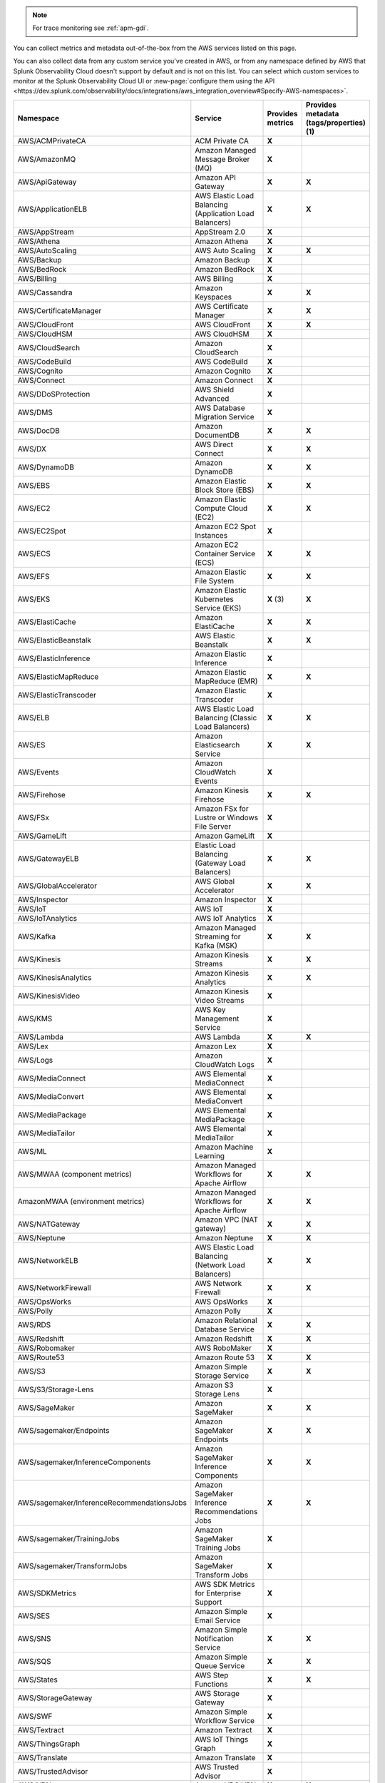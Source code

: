.. note:: For trace monitoring see :ref:`apm-gdi`.

You can collect metrics and metadata out-of-the-box from the AWS services listed on this page. 

You can also collect data from any custom service you've created in AWS, or from any namespace defined by AWS that Splunk Observability Cloud doesn't support by default and is not on this list. You can select which custom services to monitor at the Splunk Observability Cloud UI or :new-page:`configure them using the API <https://dev.splunk.com/observability/docs/integrations/aws_integration_overview#Specify-AWS-namespaces>`.

.. list-table::
  :header-rows: 1
  :widths: 40 40 10 10  
  :width: 100%
  :class: monitor-table

  * - :strong:`Namespace`
    - :strong:`Service`
    - :strong:`Provides metrics`
    - :strong:`Provides metadata (tags/properties) (1)`

  * - AWS/ACMPrivateCA
    - ACM Private CA
    - :strong:`X`
    - 

  * - AWS/AmazonMQ
    - Amazon Managed Message Broker (MQ)
    - :strong:`X`
    - 

  * - AWS/ApiGateway
    - Amazon API Gateway
    - :strong:`X`
    - :strong:`X`

  * - AWS/ApplicationELB
    - AWS Elastic Load Balancing (Application Load Balancers)
    - :strong:`X`
    - :strong:`X`

  * - AWS/AppStream
    - AppStream 2.0  
    - :strong:`X`
    - 

  * - AWS/Athena
    - Amazon Athena
    - :strong:`X`
    - 

  * - AWS/AutoScaling
    - AWS Auto Scaling
    - :strong:`X`
    - :strong:`X`

  * - AWS/Backup
    - Amazon Backup
    - :strong:`X`
    - 

  * - AWS/BedRock
    - Amazon BedRock
    - :strong:`X`
    - 

  * - AWS/Billing
    - AWS Billing
    - :strong:`X`
    - 

  * - AWS/Cassandra
    - Amazon Keyspaces
    - :strong:`X`
    - :strong:`X`

  * - AWS/CertificateManager
    - AWS Certificate Manager
    - :strong:`X`
    - :strong:`X`

  * - AWS/CloudFront
    - AWS CloudFront
    - :strong:`X`
    - :strong:`X`

  * - AWS/CloudHSM
    - AWS CloudHSM
    - :strong:`X`
    -
  
  * - AWS/CloudSearch
    - Amazon CloudSearch
    - :strong:`X`
    -

  * - AWS/CodeBuild
    - AWS CodeBuild
    - :strong:`X`
    - 

  * - AWS/Cognito
    - Amazon Cognito
    - :strong:`X`
    -

  * - AWS/Connect
    - Amazon Connect
    - :strong:`X`
    -

  * - AWS/DDoSProtection
    - AWS Shield Advanced
    - :strong:`X`
    - 

  * - AWS/DMS
    - AWS Database Migration Service
    - :strong:`X`
    - 

  * - AWS/DocDB
    - Amazon DocumentDB
    - :strong:`X`
    - :strong:`X`

  * - AWS/DX
    - AWS Direct Connect
    - :strong:`X`
    - :strong:`X`

  * - AWS/DynamoDB
    - Amazon DynamoDB
    - :strong:`X`
    - :strong:`X`

  * - AWS/EBS
    - Amazon Elastic Block Store (EBS)
    - :strong:`X`
    - :strong:`X`

  * - AWS/EC2
    - Amazon Elastic Compute Cloud (EC2)
    - :strong:`X`
    - :strong:`X`

  * - AWS/EC2Spot
    - Amazon EC2 Spot Instances
    - :strong:`X`
    - 

  * - AWS/ECS
    - Amazon EC2 Container Service (ECS)
    - :strong:`X`
    - :strong:`X`

  * - AWS/EFS
    - Amazon Elastic File System
    - :strong:`X`
    - :strong:`X`

  * - AWS/EKS
    - Amazon Elastic Kubernetes Service (EKS)
    - :strong:`X` (3)
    - :strong:`X`

  * - AWS/ElastiCache
    - Amazon ElastiCache
    - :strong:`X`
    - :strong:`X`

  * - AWS/ElasticBeanstalk
    - AWS Elastic Beanstalk
    - :strong:`X`
    - :strong:`X`

  * - AWS/ElasticInference
    - Amazon Elastic Inference
    - :strong:`X`
    - 

  * - AWS/ElasticMapReduce
    - Amazon Elastic MapReduce (EMR)
    - :strong:`X`
    - :strong:`X`

  * - AWS/ElasticTranscoder
    - Amazon Elastic Transcoder
    - :strong:`X`
    - 

  * - AWS/ELB
    - AWS Elastic Load Balancing (Classic Load Balancers)
    - :strong:`X`
    - :strong:`X`

  * - AWS/ES
    - Amazon Elasticsearch Service
    - :strong:`X`
    - :strong:`X`

  * - AWS/Events
    - Amazon CloudWatch Events
    - :strong:`X`
    - 

  * - AWS/Firehose
    - Amazon Kinesis Firehose
    - :strong:`X`
    - :strong:`X`

  * - AWS/FSx
    - Amazon FSx for Lustre or Windows File Server
    - :strong:`X`
    - 

  * - AWS/GameLift
    - Amazon GameLift
    - :strong:`X`
    - 

  * - AWS/GatewayELB
    - Elastic Load Balancing (Gateway Load Balancers)
    - :strong:`X`
    - :strong:`X`

  * - AWS/GlobalAccelerator 
    - AWS Global Accelerator
    - :strong:`X`
    - :strong:`X`

  * - AWS/Inspector
    - Amazon Inspector
    - :strong:`X`
    - 

  * - AWS/IoT
    - AWS IoT
    - :strong:`X`
    -

  * - AWS/IoTAnalytics
    - AWS IoT Analytics
    - :strong:`X`
    - 

  * - AWS/Kafka
    - Amazon Managed Streaming for Kafka (MSK)
    - :strong:`X`
    - :strong:`X`

  * - AWS/Kinesis
    - Amazon Kinesis Streams
    - :strong:`X`
    - :strong:`X`

  * - AWS/KinesisAnalytics
    - Amazon Kinesis Analytics
    - :strong:`X`
    - :strong:`X`

  * - AWS/KinesisVideo
    - Amazon Kinesis Video Streams
    - :strong:`X`
    - 

  * - AWS/KMS
    - AWS Key Management Service
    - :strong:`X`
    - 

  * - AWS/Lambda
    - AWS Lambda
    - :strong:`X`
    - :strong:`X`

  * - AWS/Lex
    - Amazon Lex
    - :strong:`X`
    -

  * - AWS/Logs
    - Amazon CloudWatch Logs
    - :strong:`X`
    -

  * - AWS/MediaConnect
    - AWS Elemental MediaConnect
    - :strong:`X`
    - 

  * - AWS/MediaConvert
    - AWS Elemental MediaConvert
    - :strong:`X`
    - 

  * - AWS/MediaPackage
    - AWS Elemental MediaPackage
    - :strong:`X`
    - 

  * - AWS/MediaTailor
    - AWS Elemental MediaTailor
    - :strong:`X`
    - 

  * - AWS/ML
    - Amazon Machine Learning
    - :strong:`X`
    - 

  * - AWS/MWAA (component metrics)
    - Amazon Managed Workflows for Apache Airflow
    - :strong:`X`
    - :strong:`X`

  * - AmazonMWAA (environment metrics)
    - Amazon Managed Workflows for Apache Airflow
    - :strong:`X`
    - :strong:`X`

  * - AWS/NATGateway
    - Amazon VPC (NAT gateway)
    - :strong:`X`
    - :strong:`X`

  * - AWS/Neptune
    - Amazon Neptune
    - :strong:`X`
    - :strong:`X`

  * - AWS/NetworkELB
    - AWS Elastic Load Balancing (Network Load Balancers)
    - :strong:`X`
    - :strong:`X`

  * - AWS/NetworkFirewall
    - AWS Network Firewall 
    - :strong:`X`
    - :strong:`X`

  * - AWS/OpsWorks
    - AWS OpsWorks
    - :strong:`X`
    - 

  * - AWS/Polly
    - Amazon Polly
    - :strong:`X`
    - 

  * - AWS/RDS
    - Amazon Relational Database Service
    - :strong:`X`
    - :strong:`X`

  * - AWS/Redshift
    - Amazon Redshift
    - :strong:`X`
    - :strong:`X`

  * - AWS/Robomaker
    - AWS RoboMaker
    - :strong:`X`
    - 

  * - AWS/Route53
    - Amazon Route 53
    - :strong:`X`
    - :strong:`X`

  * - AWS/S3
    - Amazon Simple Storage Service
    - :strong:`X`
    - :strong:`X`

  * - AWS/S3/Storage-Lens
    - Amazon S3 Storage Lens
    - :strong:`X`
    - 

  * - AWS/SageMaker
    - Amazon SageMaker
    - :strong:`X`
    - :strong:`X`

  * - AWS/sagemaker/Endpoints
    - Amazon SageMaker Endpoints
    - :strong:`X`
    - :strong:`X`

  * - AWS/sagemaker/InferenceComponents
    - Amazon SageMaker Inference Components
    - :strong:`X`
    - :strong:`X`

  * - AWS/sagemaker/InferenceRecommendationsJobs
    - Amazon SageMaker Inference Recommendations Jobs
    - :strong:`X`
    - :strong:`X`

  * - AWS/sagemaker/TrainingJobs
    - Amazon SageMaker Training Jobs
    - :strong:`X`
    - 

  * - AWS/sagemaker/TransformJobs
    - Amazon SageMaker Transform Jobs
    - :strong:`X`
    - 

  * - AWS/SDKMetrics
    - AWS SDK Metrics for Enterprise Support
    - :strong:`X`
    - 

  * - AWS/SES
    - Amazon Simple Email Service
    - :strong:`X`
    - 

  * - AWS/SNS
    - Amazon Simple Notification Service
    - :strong:`X`
    - :strong:`X`

  * - AWS/SQS
    - Amazon Simple Queue Service
    - :strong:`X`
    - :strong:`X`

  * - AWS/States
    - AWS Step Functions
    - :strong:`X`
    - :strong:`X`

  * - AWS/StorageGateway
    - AWS Storage Gateway
    - :strong:`X`
    - 

  * - AWS/SWF
    - Amazon Simple Workflow Service
    - :strong:`X`
    - 

  * - AWS/Textract
    - Amazon Textract
    - :strong:`X`
    - 

  * - AWS/ThingsGraph
    - AWS IoT Things Graph
    - :strong:`X` 
    - 

  * - AWS/Translate
    - Amazon Translate
    - :strong:`X`
    - 

  * - AWS/TrustedAdvisor
    - AWS Trusted Advisor
    - :strong:`X`
    - 

  * - AWS/VPN
    - Amazon VPC VPN
    - :strong:`X`
    - :strong:`X`

  * - AWS/WAFV2
    - AWS Web Application Firewall (WAF) V2
    - :strong:`X`
    - 

  * - AWS/WorkMail
    - Amazon WorkMail
    - :strong:`X`
    - 

  * - AWS/WorkSpaces
    - Amazon WorkSpaces
    - :strong:`X`
    - :strong:`X`

  * - CWAgent
    - Amazon CloudWatch Agent
    - :strong:`X`
    - :strong:`X` (2)

  * - Glue
    - AWS Glue
    - :strong:`X`
    - 

  * - MediaLive
    - Amazon MediaLive
    - :strong:`X`
    - 

  * - System/Linux
    - Amazon Linux 2
    - :strong:`X`
    - 

  * - WAF
    - AWS WAF Classic
    - :strong:`X`
    - 

The following applies:

#. Metadata in this context refers to AWS tags and properties
#. EC2 tags & properties only
#. Collected by the Splunk Distribution of the Collector for Kubernetes

If you're in a GovCloud region the following applies:

* Metric sync in GovCloud regions is limited to namespaces supported by AWS. Verify the specific namespaces available in your GovCloud region in the official AWS documentation :new-page:`Services in AWS GovCloud (US) Regions <https://docs.aws.amazon.com/govcloud-us/latest/UserGuide/using-services.html>`.
* AWS doesn't currently provide FIPS-complaint endpoints to retrieve tags. If you set up tags in your AWS GovCloud infrastructure do not include any sensitive information. In Splunk Observability Cloud AWS tags are identified by the prefix ``aws_tag``.